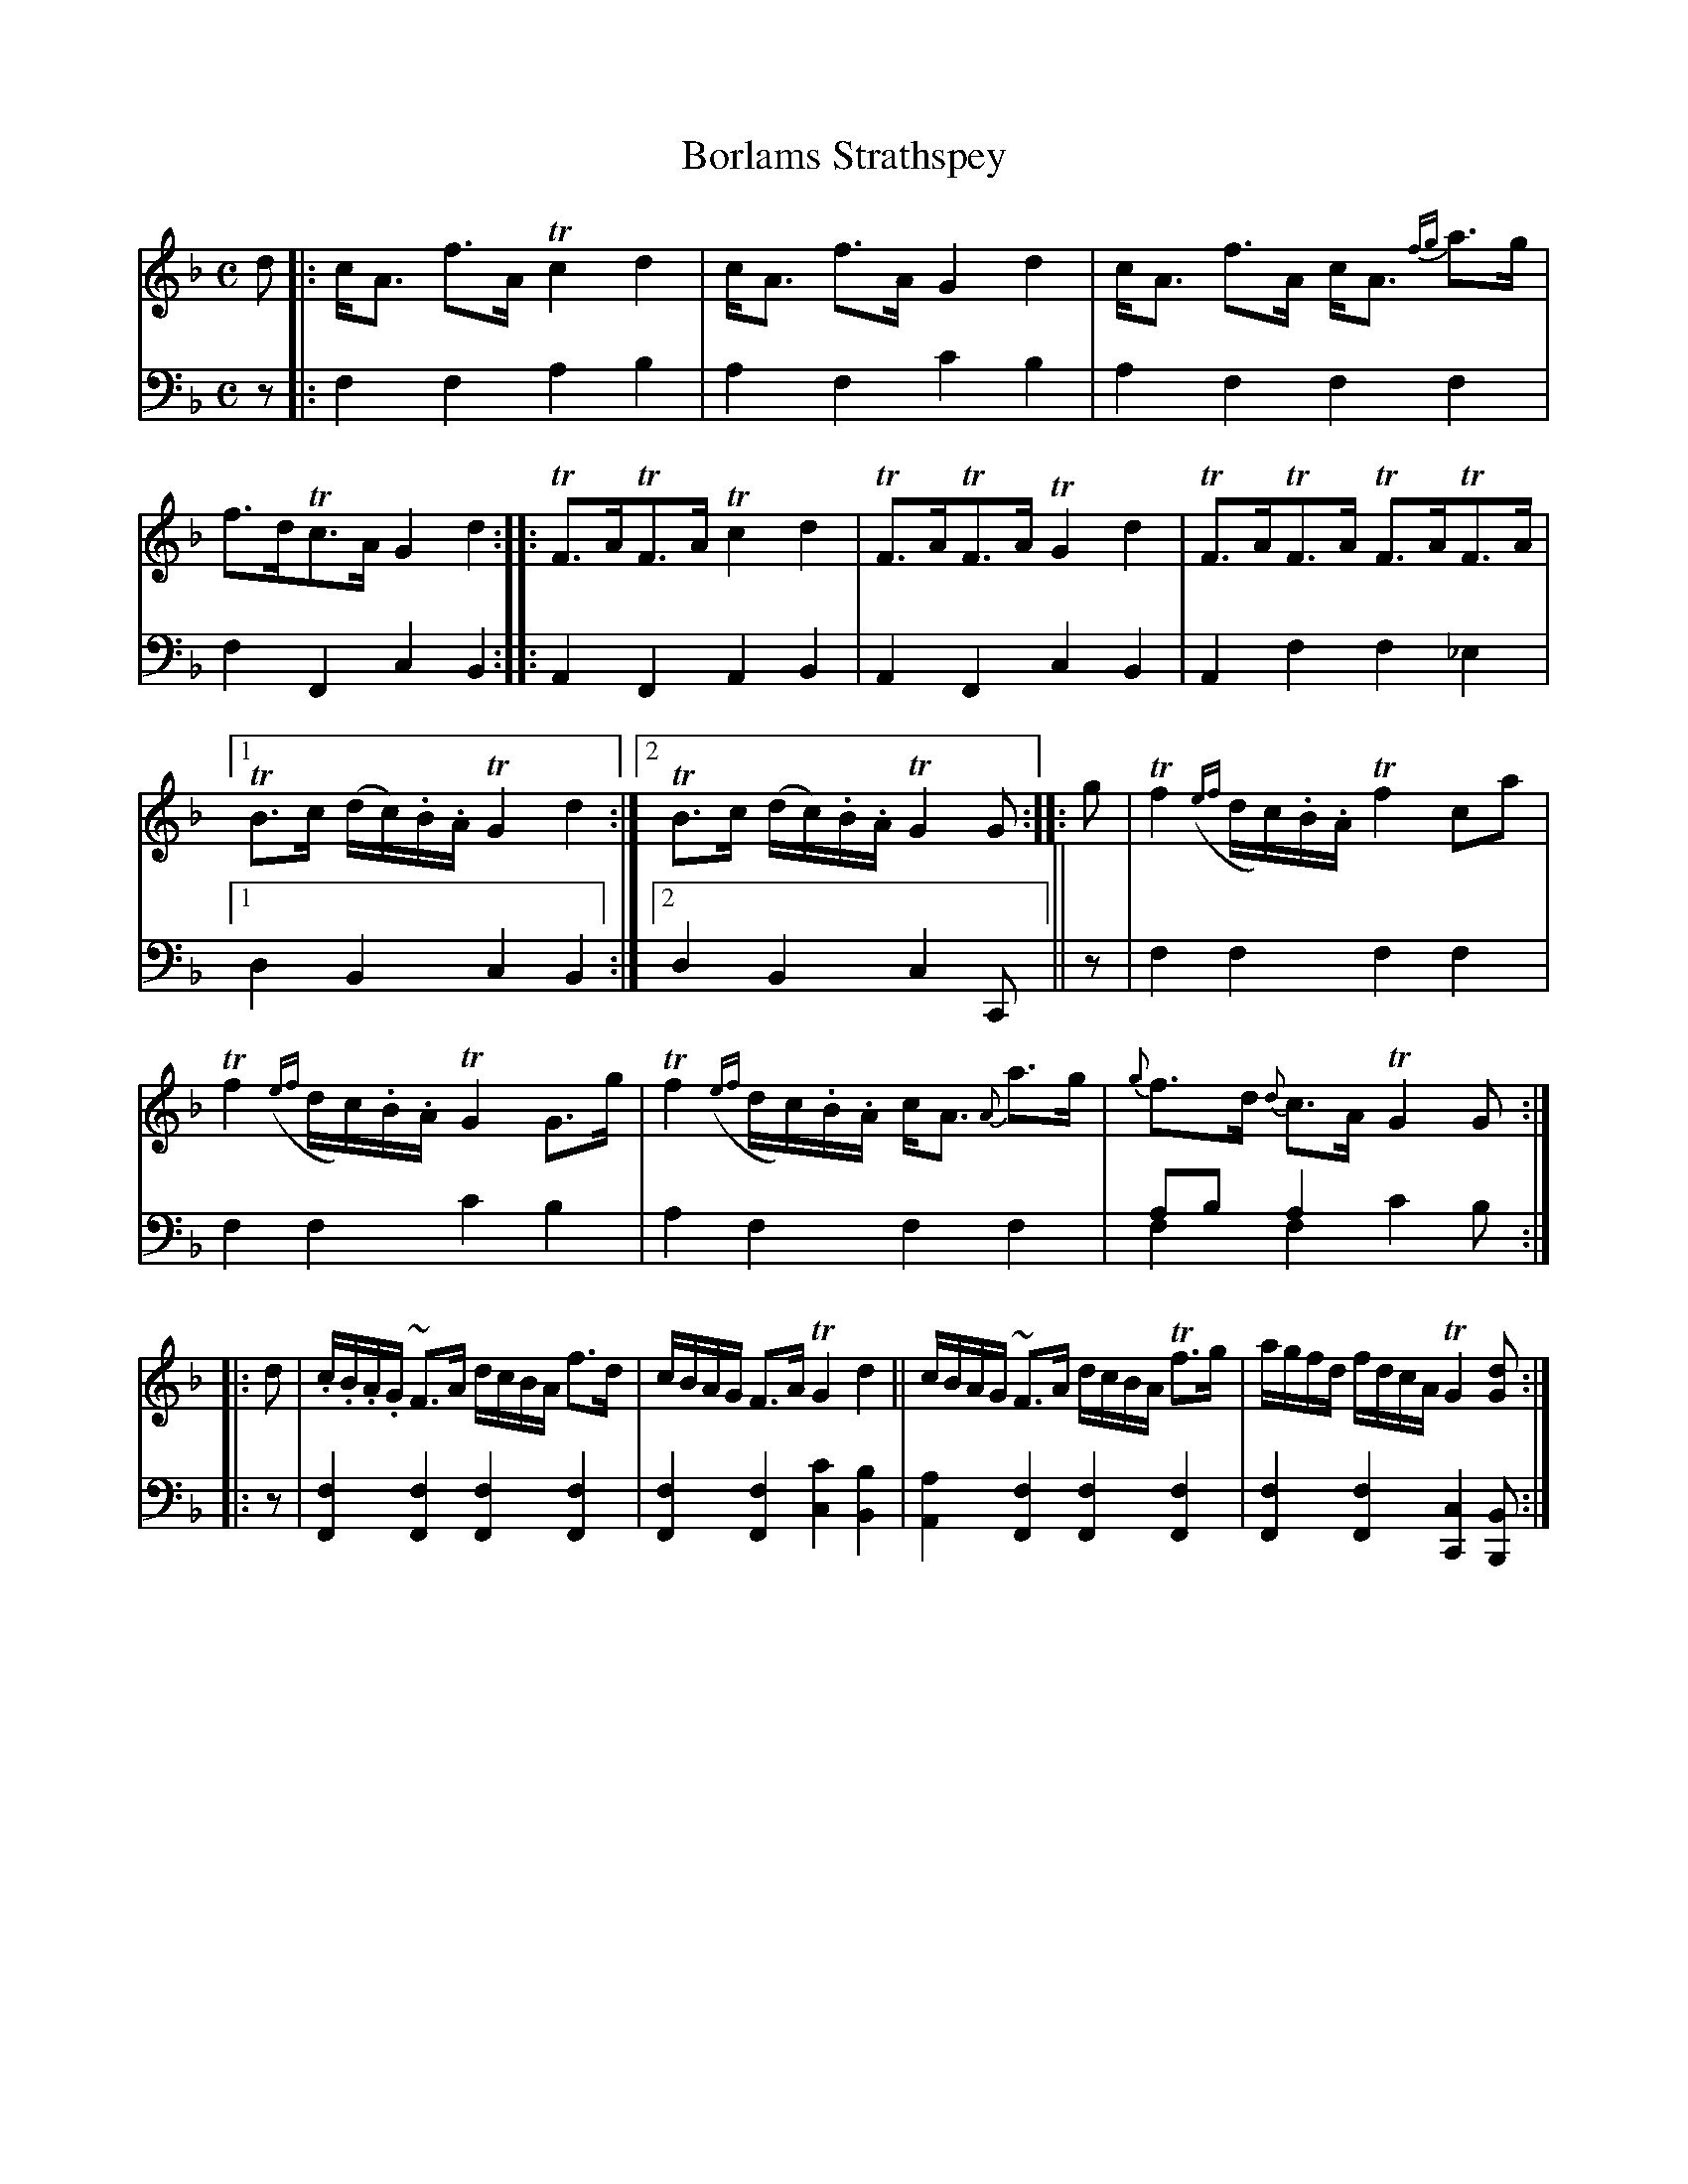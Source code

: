 X: 1261
T: Borlams Strathspey
%R: strathspey, air
N: This is version 2, for ABC software that understands voice overlays.
B: Niel Gow & Sons "Complete Repository" v.1 p.26 #1
Z: 2021 John Chambers <jc:trillian.mit.edu>
M: C
L: 1/16
K: F
% - - - - - - - - - -
% Voice 1 formatted for compactness and proofreading.
V: 1 staves=2
d2 |:\
cA3 f3A Tc4 d4 | cA3 f3A G4 d4 | cA3 f3A cA3 {fg}a3g | f3dTc3A G4d4 ::\
TF3ATF3A Tc4d4 | TF3ATF3A TG4d4 | TF3ATF3A TF3ATF3A |
[1 TB3c (dc).B.A TG4 d4 :|2 TB3c (dc).B.A TG4 G2 :: g2 |\
Tf4 ({ef}dc).B.A Tf4 c2a2 | Tf4 ({ef}dc).B.A TG4 G3g |\
Tf4 ({ef}dc).B.A cA3 {A}a3g | {g}f3d {d}c3A TG4 G2 ::
d2 |\
.c.B.A.G ~F3A dcBA f3d | cBAG F3A TG4 d4 ||\
cBAG ~F3A dcBA Tf3g | agfd fdcA TG4 [d2G2] :|
% - - - - - - - - - -
% Voice 2 preserves the book's staff layout.
V: 2 clef=bass middle=d
z2 |: f4f4 a4b4 | a4f4 c'4b4 | a4f4 f4f4 | f4F4 c4B4 :: A4F4 A4B4 | A4F4 c4B4 | A4f4 f4_e4 |
[1 d4B4 c4B4 :|2 d4B4 c4C2 || z2 | f4f4 f4f4 | f4f4 c'4b4 | a4f4 f4f4 | a2b2 a4x6 & f4f4 c'4b2 ::
z2 | [f4F4][f4F4] [f4F4][f4F4] | [f4F4][f4F4] [c'4c4][b4B4] |\
[a4A4][f4F4] [f4F4][f4F4] | [f4F4][f4F4] [c4C4][B2B,2] :|

